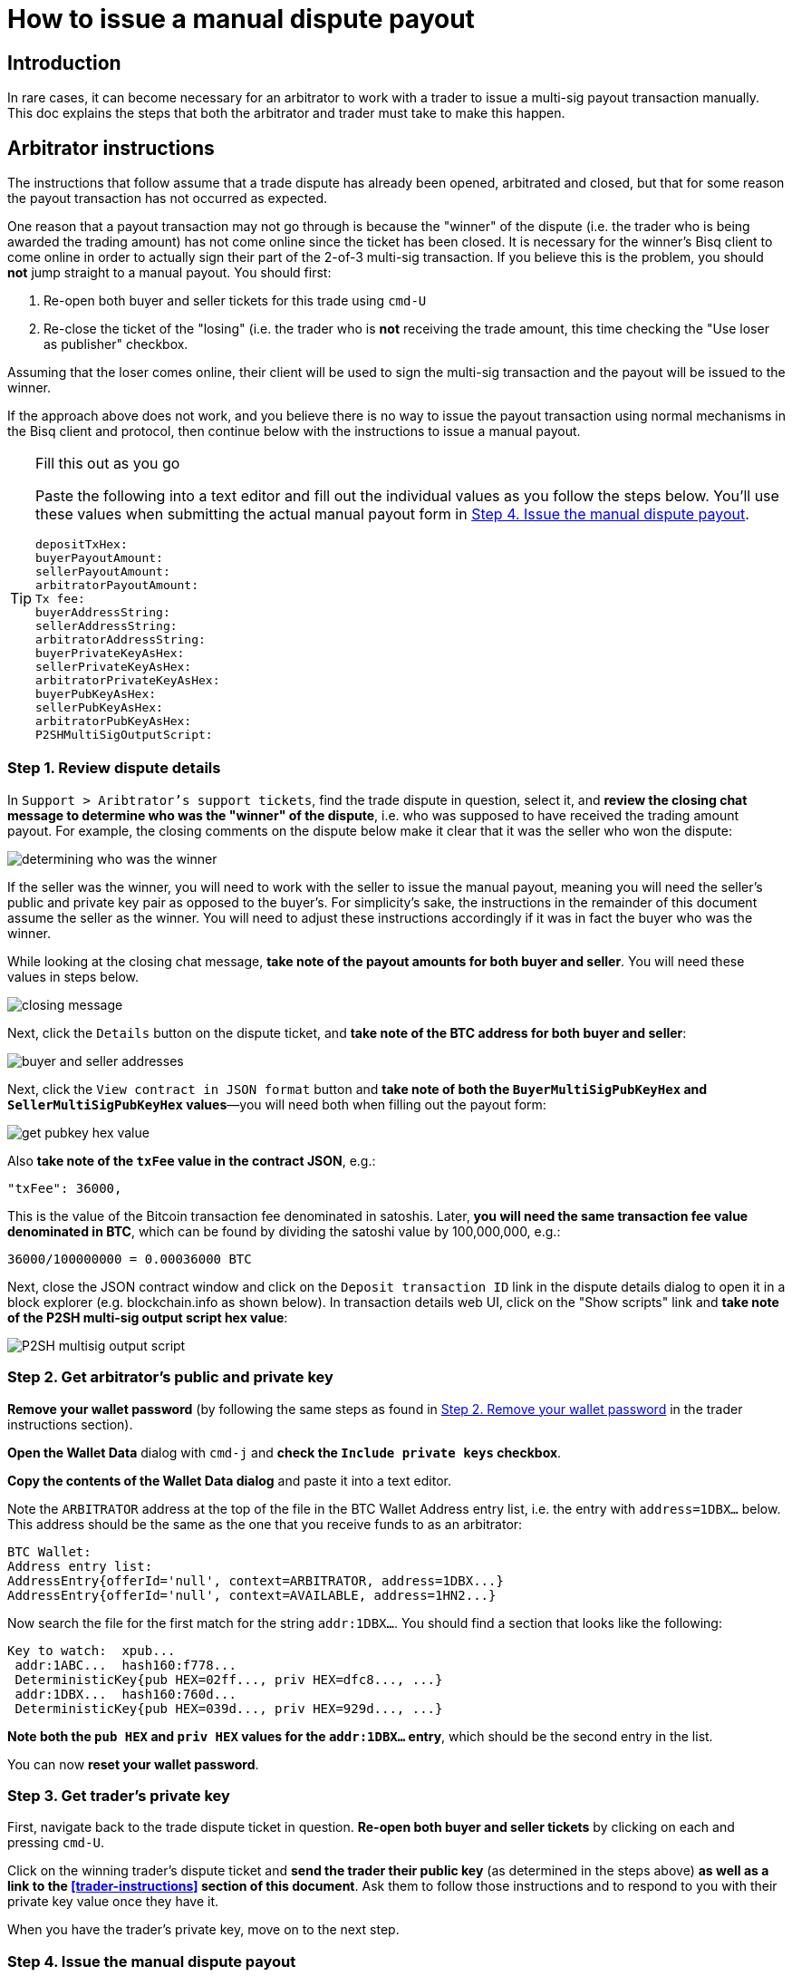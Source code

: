 = How to issue a manual dispute payout

== Introduction

In rare cases, it can become necessary for an arbitrator to work with a trader to issue a multi-sig payout transaction manually. This doc explains the steps that both the arbitrator and trader must take to make this happen.

== Arbitrator instructions

The instructions that follow assume that a trade dispute has already been opened, arbitrated and closed, but that for some reason the payout transaction has not occurred as expected.

One reason that a payout transaction may not go through is because the "winner" of the dispute (i.e. the trader who is being awarded the trading amount) has not come online since the ticket has been closed. It is necessary for the winner's Bisq client to come online in order to actually sign their part of the 2-of-3 multi-sig transaction. If you believe this is the problem, you should *not* jump straight to a manual payout. You should first:

 1. Re-open both buyer and seller tickets for this trade using `cmd-U`
 2. Re-close the ticket of the "losing" (i.e. the trader who is *not* receiving the trade amount, this time checking the "Use loser as publisher" checkbox.

Assuming that the loser comes online, their client will be used to sign the multi-sig transaction and the payout will be issued to the winner.

If the approach above does not work, and you believe there is no way to issue the payout transaction using normal mechanisms in the Bisq client and protocol, then continue below with the instructions to issue a manual payout.

[TIP]
.Fill this out as you go
====
Paste the following into a text editor and fill out the individual values as you follow the steps below. You'll use these values when submitting the actual manual payout form in <<issue-payout>>.
----
depositTxHex:
buyerPayoutAmount:
sellerPayoutAmount:
arbitratorPayoutAmount:
Tx fee:
buyerAddressString:
sellerAddressString:
arbitratorAddressString:
buyerPrivateKeyAsHex:
sellerPrivateKeyAsHex:
arbitratorPrivateKeyAsHex:
buyerPubKeyAsHex:
sellerPubKeyAsHex:
arbitratorPubKeyAsHex:
P2SHMultiSigOutputScript:
----
====

=== Step 1. Review dispute details

In `Support > Aribtrator's support tickets`, find the trade dispute in question, select it, and *review the closing chat message to determine who was the "winner" of the dispute*, i.e. who was supposed to have received the trading amount payout. For example, the closing comments on the dispute below make it clear that it was the seller who won the dispute:

image:images/determine-winner.png[determining who was the winner]

If the seller was the winner, you will need to work with the seller to issue the manual payout, meaning you will need the seller's public and private key pair as opposed to the buyer's. For simplicity's sake, the instructions in the remainder of this document assume the seller as the winner. You will need to adjust these instructions accordingly if it was in fact the buyer who was the winner.

While looking at the closing chat message, *take note of the payout amounts for both buyer and seller*. You will need these values in steps below.

image:images/closing-message.png[closing message]

Next, click the `Details` button on the dispute ticket, and *take note of the BTC address for both buyer and seller*:

image:images/buyer-seller-address.png[buyer and seller addresses]

Next, click the `View contract in JSON format` button and *take note of both the `BuyerMultiSigPubKeyHex` and `SellerMultiSigPubKeyHex` values*—you will need both when filling out the payout form:

image:images/get-pubkey-hex.png[get pubkey hex value]

Also *take note of the `txFee` value in the contract JSON*, e.g.:

   "txFee": 36000,

This is the value of the Bitcoin transaction fee denominated in satoshis. Later, *you will need the same transaction fee value denominated in BTC*, which can be found by dividing the satoshi value by 100,000,000, e.g.:

    36000/100000000 = 0.00036000 BTC

Next, close the JSON contract window and click on the `Deposit transaction ID` link in the dispute details dialog to open it in a block explorer (e.g. blockchain.info as shown below). In transaction details web UI, click on the "Show scripts" link and *take note of the P2SH multi-sig output script hex value*:

image:images/p2sh-multisig-output-script.png[P2SH multisig output script]

=== Step 2. Get arbitrator's public and private key

*Remove your wallet password* (by following the same steps as found in <<remove-password>> in the trader instructions section).

*Open the Wallet Data* dialog with `cmd-j` and *check the `Include private keys` checkbox*.

*Copy the contents of the Wallet Data dialog* and paste it into a text editor.

Note the `ARBITRATOR` address at the top of the file in the BTC Wallet Address entry list, i.e. the entry with `address=1DBX...` below. This address should be the same as the one that you receive funds to as an arbitrator:

    BTC Wallet:
    Address entry list:
    AddressEntry{offerId='null', context=ARBITRATOR, address=1DBX...}
    AddressEntry{offerId='null', context=AVAILABLE, address=1HN2...}

Now search the file for the first match for the string `addr:1DBX...`. You should find a section that looks like the following:

    Key to watch:  xpub...
     addr:1ABC...  hash160:f778...
     DeterministicKey{pub HEX=02ff..., priv HEX=dfc8..., ...}
     addr:1DBX...  hash160:760d...
     DeterministicKey{pub HEX=039d..., priv HEX=929d..., ...}

*Note both the `pub HEX` and `priv HEX` values for the `addr:1DBX...` entry*, which should be the second entry in the list.

You can now *reset your wallet password*.

=== Step 3. Get trader's private key

First, navigate back to the trade dispute ticket in question. *Re-open both buyer and seller tickets* by clicking on each and pressing `cmd-U`.

Click on the winning trader's dispute ticket and *send the trader their public key* (as determined in the steps above) *as well as a link to the <<trader-instructions>> section of this document*. Ask them to follow those instructions and to respond to you with their private key value once they have it.

When you have the trader's private key, move on to the next step.

[[issue-payout]]
=== Step 4. Issue the manual dispute payout

Now that you have all the necessary information, you can *open the Emergency multisig payout tool* by clicking `alt-g` in the dispute view:

image:images/multisig-payout-tool.png[Emergency multi-sig payout tool]

depositTxHex:: The Deposit transaction ID from the Dispute details view, i.e. the same transaction ID you clicked on to view the transaction in a block explorer.

buyerPayoutAmount:: The amount in BTC that the buyer should be paid out, as noted above, e.g. `0.03`

sellerPayoutAmount:: The amount in BTC the seller should be paid out, e.g. `0.0662`

arbitratorPayoutAmount:: This value should always be `0`, as we no longer issue payouts to arbitrators

Tx fee:: The value of the `txFee` taken from the JSON contract details above, after converting from satoshis to BTC, e.g. `36000` satoshis => `0.00036` BTC

buyerAddressString:: The buyer's bitcoin address

sellerAddressString:: The seller's bitcoin address

arbitratorAddressString:: The arbitrator's bitcoin address

buyerPrivateKeyAsHex:: The buyer's private key (leave empty if buyer was not the winner)

sellerPrivateKeyAsHex:: The seller's private key (leave empty if seller was not the winner)

arbitratorPrivateKeyAsHex:: The arbitrator's private key

buyerPubKeyAsHex:: The buyer's public key

sellerPubKeyAsHex:: The seller's public key

arbitratorPubKeyAsHex:: The arbitrator's public key

P2SHMultiSigOutputScript:: The P2SH multi-sig output script hex value as copied from the block explorer

When all values have been entered (and double-checked!), click `Sign and publish transaction` to issue the payout.

When you have confirmed that the payout transaction worked as expected, *let the trader know and close out the re-opened buyer and seller tickets*.


== Trader instructions

[WARNING]
The instructions below require you to share sensitive private key information with your arbitrator in order to assist in a manual multi-sig payout. This is necessary only in extraordinary situations, e.g. when a bug or network issue has caused the normal, automated multi-sig payout process to fail. In the unlikely event that you do need to follow these instructions, *you should never share private key information with anyone other than your arbitrator*, and *you should send your private key information only via the Bisq support ticket chat interface*. Also note that the private key the arbitrator is requesting from you is specific to the trade in question. All other trades and funds in your Bisq wallet have different addresses and different private keys.

=== Step 1. Get your public key from your arbitrator

Your arbitrator will follow the link:#arbitrator-instructions[instructions] above to determine which of your public keys was used to participate in the multi-sig transaction.

Wait for your arbitrator to provide you with this value. They will send it to you via the Bisq support ticket chat interface. When you have received the public key from the arbitrator, move on to the next step.

=== Step 2. Remove your wallet password [[remove-password]]

Removing your wallet password is necessary in order to get the unencrypted value of your corresponding private key in the next step.

Go to `Account > Wallet Password`, enter your password and click the `Remove password` button:

image:images/password-active.png[wallet password active]

When your wallet password has been removed, you should see the following:

image:images/password-removed.png[wallet password removed]

You can now move on to the next step.

=== Step 3: Send your private key to your arbitrator

Press `cmd+j` on macOS or `ctrl-j` on Windows to *open Bisq's Wallet Data dialog*. You should see a screen similar to the following:

image:images/wallet-data.png[wallet data dialog]

At the bottom of the dialog, *check the box that reads `Include private keys`*:

image:images/include-private-keys.png[include private keys]

Then *click `Copy to clipboard`*.

Open the text editor of your choice, e.g. TextEdit on macOS or Notepad on Windows, and *paste the copied wallet data text* into it.

In the text editor, *search for the public key value your arbitrator provided* in step one above. You're looking for an entry that reads `DeterministicKey{pub HEX="..."`, where `...` is the public key. It should be the first search result in the file.

When you have found this entry, select and *copy the `priv HEX=...` value* that immediately follows the `pub HEX` value. *This value is your private key*.

Close the text editor. When prompted, *do not save the file*.

Back in your Bisq client, *send your private key to your arbitrator* by pasting it into the support ticket chat window.

Your arbitrator will take over from here, and use your private key to issue the multi-sig payout. They will stay in touch with you to let you know when it is complete.

=== Step 4: Reset your wallet password

The final step is to reset your wallet password.

Go to `Account > Wallet Password`, enter and confirm your password and click `Set password`.
